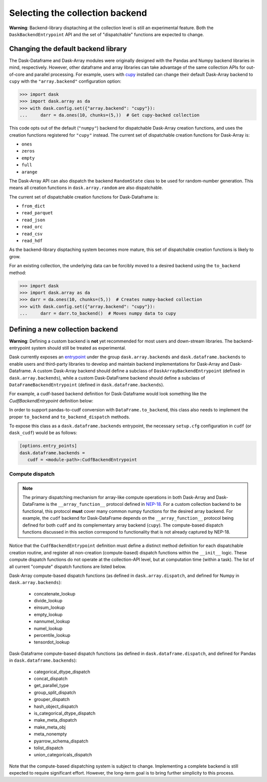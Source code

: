 Selecting the collection backend
================================


**Warning**: Backend-library disptaching at the collection level is still an experimental feature. Both the ``DaskBackendEntrypoint`` API and the set of "dispatchable" functions are expected to change.


Changing the default backend library
------------------------------------

The Dask-Dataframe and Dask-Array modules were originally designed with the Pandas and Numpy backend libraries in mind, respectively. However, other dataframe and array libraries can take advantage of the same collection APIs for out-of-core and parallel processing. For example, users with `cupy <https://cupy.dev/>`_ installed can change their default Dask-Array backend to ``cupy`` with the ``"array.backend"`` configuration option:

.. code-block:: python

   >>> import dask
   >>> import dask.array as da
   >>> with dask.config.set({"array.backend": "cupy"}):
   ...     darr = da.ones(10, chunks=(5,))  # Get cupy-backed collection

This code opts out of the default (``"numpy"``) backend for dispatchable Dask-Array creation functions, and uses the creation functions registered for ``"cupy"`` instead. The current set of dispatchable creation functions for Dask-Array is:

- ``ones``
- ``zeros``
- ``empty``
- ``full``
- ``arange``

The Dask-Array API can also dispatch the backend ``RandomState`` class to be used for random-number generation. This means all creation functions in ``dask.array.random`` are also dispatchable.

The current set of dispatchable creation functions for Dask-Dataframe is:

- ``from_dict``
- ``read_parquet``
- ``read_json``
- ``read_orc``
- ``read_csv``
- ``read_hdf``

As the backend-library disptaching system becomes more mature, this set of dispatchable creation functions is likely to grow.

For an existing collection, the underlying data can be forcibly moved to a desired backend using the ``to_backend`` method:

.. code-block:: python

   >>> import dask
   >>> import dask.array as da
   >>> darr = da.ones(10, chunks=(5,))  # Creates numpy-backed collection
   >>> with dask.config.set({"array.backend": "cupy"}):
   ...     darr = darr.to_backend()  # Moves numpy data to cupy


Defining a new collection backend
---------------------------------

**Warning**: Defining a custom backend is **not** yet recommended for most users and down-stream libraries. The backend-entrypoint system should still be treated as experimental.


Dask currently exposes an `entrypoint <https://packaging.python.org/specifications/entry-points/>`_ under the group ``dask.array.backends`` and ``dask.dataframe.backends`` to enable users and third-party libraries to develop and maintain backend implementations for Dask-Array and Dask-Dataframe. A custom Dask-Array backend should define a subclass of ``DaskArrayBackendEntrypoint`` (defined in ``dask.array.backends``), while a custom Dask-DataFrame backend should define a subclass of ``DataFrameBackendEntrypoint`` (defined in ``dask.dataframe.backends``).

For example, a cudf-based backend definition for Dask-Dataframe would look something like the `CudfBackendEntrypoint` definition below:


.. code-block:: python
   from dask.dataframe.backends import DataFrameBackendEntrypoint
   from dask.dataframe.dispatch import (
      ...
      make_meta_dispatch,
      ...
   )
   ...

   def make_meta_cudf(x, index=None):
      return x.head(0)
   ...

   class CudfBackendEntrypoint(DataFrameBackendEntrypoint):

      def __init__(self):
         # Register compute-based dispatch functions
         # (e.g. make_meta_dispatch, sizeof_dispatch)
         ...
         make_meta_dispatch.register(
            (cudf.Series, cudf.DataFrame),
            func=make_meta_cudf,
         )
         # NOTE: Registration may also be outside __init__
         # if it is in the same module as this class
      ...

      @staticmethod
      def read_orc(*args, **kwargs):
         from .io import read_orc

         # Use dask_cudf version of read_orc
         return read_orc(*args, **kwargs)
      ...

In order to support pandas-to-cudf conversion with ``DataFrame.to_backend``, this class also needs to implement the proper ``to_backend`` and ``to_backend_dispatch`` methods.

To expose this class as a ``dask.dataframe.backends`` entrypoint, the necessary ``setup.cfg`` configuration in ``cudf`` (or ``dask_cudf``) would be as follows:

.. code-block:: ini

   [options.entry_points]
   dask.dataframe.backends =
      cudf = <module-path>:CudfBackendEntrypoint


Compute dispatch
~~~~~~~~~~~~~~~~


.. note::

   The primary dispatching mechanism for array-like compute operations in both Dask-Array and Dask-DataFrame is the ``__array_function__`` protocol defined in `NEP-18 <https://numpy.org/neps/nep-0018-array-function-protocol.html>`_. For a custom collection backend to be functional, this protocol **must** cover many common numpy functions for the desired array backend. For example, the ``cudf`` backend for Dask-DataFrame depends on the ``__array_function__`` protocol being defined for both ``cudf`` and its complementary array backend (``cupy``). The compute-based dispatch functions discussed in this section correspond to functionality that is not already captured by NEP-18.


Notice that the ``CudfBackendEntrypoint`` definition must define a distinct method definition for each dispatchable creation routine, and register all non-creation (compute-based) dispatch functions within the ``__init__`` logic. These compute dispatch functions do not operate at the collection-API level, but at computation time (within a task). The list of all current "compute" dispatch functions are listed below.

Dask-Array compute-based dispatch functions (as defined in ``dask.array.dispatch``, and defined for Numpy in ``dask.array.backends``):

   - concatenate_lookup
   - divide_lookup
   - einsum_lookup
   - empty_lookup
   - nannumel_lookup
   - numel_lookup
   - percentile_lookup
   - tensordot_lookup

Dask-Dataframe compute-based dispatch functions (as defined in ``dask.dataframe.dispatch``, and defined for Pandas in ``dask.dataframe.backends``):

   - categorical_dtype_dispatch
   - concat_dispatch
   - get_parallel_type
   - group_split_dispatch
   - grouper_dispatch
   - hash_object_dispatch
   - is_categorical_dtype_dispatch
   - make_meta_dispatch
   - make_meta_obj
   - meta_nonempty
   - pyarrow_schema_dispatch
   - tolist_dispatch
   - union_categoricals_dispatch

Note that the compute-based dispatching system is subject to change. Implementing a complete backend is still expected to require significant effort. However, the long-term goal is to bring further simplicity to this process.
